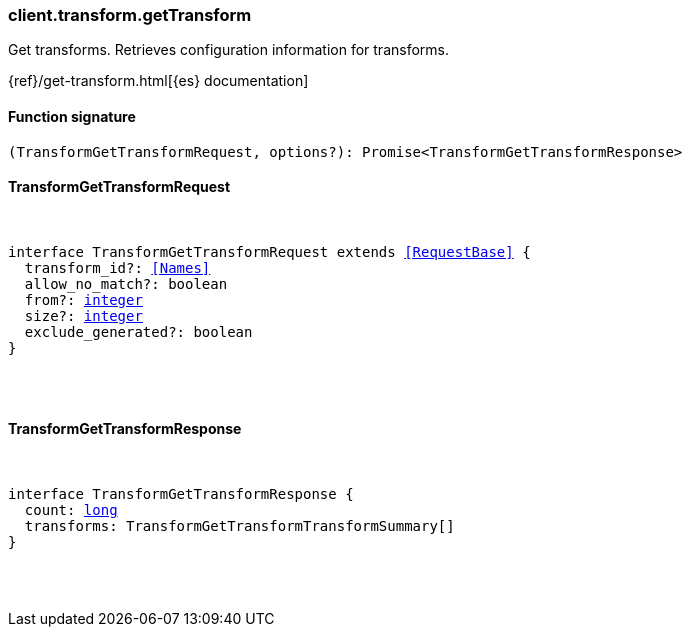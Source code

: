 [[reference-transform-get_transform]]

////////
===========================================================================================================================
||                                                                                                                       ||
||                                                                                                                       ||
||                                                                                                                       ||
||        ██████╗ ███████╗ █████╗ ██████╗ ███╗   ███╗███████╗                                                            ||
||        ██╔══██╗██╔════╝██╔══██╗██╔══██╗████╗ ████║██╔════╝                                                            ||
||        ██████╔╝█████╗  ███████║██║  ██║██╔████╔██║█████╗                                                              ||
||        ██╔══██╗██╔══╝  ██╔══██║██║  ██║██║╚██╔╝██║██╔══╝                                                              ||
||        ██║  ██║███████╗██║  ██║██████╔╝██║ ╚═╝ ██║███████╗                                                            ||
||        ╚═╝  ╚═╝╚══════╝╚═╝  ╚═╝╚═════╝ ╚═╝     ╚═╝╚══════╝                                                            ||
||                                                                                                                       ||
||                                                                                                                       ||
||    This file is autogenerated, DO NOT send pull requests that changes this file directly.                             ||
||    You should update the script that does the generation, which can be found in:                                      ||
||    https://github.com/elastic/elastic-client-generator-js                                                             ||
||                                                                                                                       ||
||    You can run the script with the following command:                                                                 ||
||       npm run elasticsearch -- --version <version>                                                                    ||
||                                                                                                                       ||
||                                                                                                                       ||
||                                                                                                                       ||
===========================================================================================================================
////////

[discrete]
[[client.transform.getTransform]]
=== client.transform.getTransform

Get transforms. Retrieves configuration information for transforms.

{ref}/get-transform.html[{es} documentation]

[discrete]
==== Function signature

[source,ts]
----
(TransformGetTransformRequest, options?): Promise<TransformGetTransformResponse>
----

[discrete]
==== TransformGetTransformRequest

[pass]
++++
<pre>
++++
interface TransformGetTransformRequest extends <<RequestBase>> {
  transform_id?: <<Names>>
  allow_no_match?: boolean
  from?: <<_integer, integer>>
  size?: <<_integer, integer>>
  exclude_generated?: boolean
}

[pass]
++++
</pre>
++++
[discrete]
==== TransformGetTransformResponse

[pass]
++++
<pre>
++++
interface TransformGetTransformResponse {
  count: <<_long, long>>
  transforms: TransformGetTransformTransformSummary[]
}

[pass]
++++
</pre>
++++
